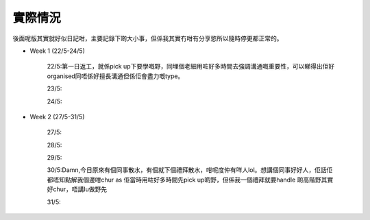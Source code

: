 實際情況
=====
後面呢版其實就好似日記咁，主要記錄下啲大小事，但係我其實冇咁有分享慾所以隨時停更都正常的。

* Week 1 (22/5-24/5)

	22/5:第一日返工，就係pick up下要學嘅野，同埋個老細用咗好多時間去強調溝通嘅重要性，可以睇得出佢好organised同唔係好擅長溝通但係佢會盡力嘅type。
	
	23/5:
	
	24/5:

* Week 2 (27/5-31/5)

	27/5:
	
	28/5:
	
	29/5:
	
	30/5:Damn,今日原來有個同事散水，有個就下個禮拜散水，咁呢度仲有咩人lol。想講個同事好好人，佢話佢都唔知點解我個邊咁chur as 佢當時用咗好多時間先pick up啲野，但係我一個禮拜就要handle 啲高階野其實好chur，唔講lu做野先
	
	31/5: